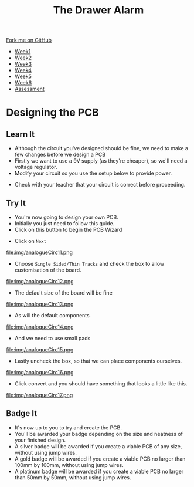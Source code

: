 #+STARTUP:indent
#+HTML_HEAD: <link rel="stylesheet" type="text/css" href="css/styles.css"/>
#+HTML_HEAD_EXTRA: <link href='http://fonts.googleapis.com/css?family=Ubuntu+Mono|Ubuntu' rel='stylesheet' type='text/css'>
#+HTML_HEAD_EXTRA: <script src="http://ajax.googleapis.com/ajax/libs/jquery/1.9.1/jquery.min.js" type="text/javascript"></script>
#+HTML_HEAD_EXTRA: <script src="js/navbar.js" type="text/javascript"></script>
#+OPTIONS: f:nil author:nil num:1 creator:nil timestamp:nil toc:nil

#+TITLE: The Drawer Alarm
#+AUTHOR: Marc Scott

#+BEGIN_HTML
  <div class="github-fork-ribbon-wrapper left">
    <div class="github-fork-ribbon">
      <a href="https://github.com/MarcScott/9-SC-Alarm">Fork me on GitHub</a>
    </div>
  </div>
<div id="stickyribbon">
    <ul>
      <li><a href="1_Lesson.html">Week1</a></li>
      <li><a href="2_Lesson.html">Week2</a></li>
      <li><a href="3_Lesson.html">Week3</a></li>
      <li><a href="4_Lesson.html">Week4</a></li>
      <li><a href="5_Lesson.html">Week5</a></li>
      <li><a href="6_Lesson.html">Week6</a></li>
      <li><a href="assessment.html">Assessment</a></li>
    </ul>
  </div>
#+END_HTML

* COMMENT Use as a template
:PROPERTIES:
:HTML_CONTAINER_CLASS: activity
:END:
** Learn It
:PROPERTIES:
:HTML_CONTAINER_CLASS: learn
:END:
** Research It
:PROPERTIES:
:HTML_CONTAINER_CLASS: research
:END:

** Design It
:PROPERTIES:
:HTML_CONTAINER_CLASS: design
:END:

** Build It
:PROPERTIES:
:HTML_CONTAINER_CLASS: build
:END:

** Test It
:PROPERTIES:
:HTML_CONTAINER_CLASS: test
:END:

** Run It
:PROPERTIES:
:HTML_CONTAINER_CLASS: run
:END:

** Document It
:PROPERTIES:
:HTML_CONTAINER_CLASS: document
:END:

** Code It
:PROPERTIES:
:HTML_CONTAINER_CLASS: code
:END:

** Program It
:PROPERTIES:
:HTML_CONTAINER_CLASS: program
:END:

** Try It
:PROPERTIES:
:HTML_CONTAINER_CLASS: try
:END:

** Badge It
:PROPERTIES:
:HTML_CONTAINER_CLASS: badge
:END:

** Save It
:PROPERTIES:
:HTML_CONTAINER_CLASS: save
:END:

* Designing the PCB
:PROPERTIES:
:HTML_CONTAINER_CLASS: activity
:END:
** Learn It
:PROPERTIES:
:HTML_CONTAINER_CLASS: learn
:END:
- Although the circuit you've designed should be fine, we need to make a few changes before we design a PCB
- Firstly we want to use a 9V supply (as they're cheaper), so we'll need a voltage regulator.
- Modify your circuit so you use the setup below to provide power.
[[file:img/analogueCirc9.png]]
- Check with your teacher that your circuit is correct before proceeding.
** Try It
:PROPERTIES:
:HTML_CONTAINER_CLASS: try
:END:
- You're now going to design your own PCB.
- Initially you just need to follow this guide.
- Click on this button to begin the PCB Wizard
[[file:img/analogueCirc10.png]]
- Click on =Next=
file:img/analogueCirc11.png
- Choose =Single Sided/Thin Tracks= and check the box to allow customisation of the board.
file:img/analogueCirc12.png
- The default size of the board will be fine
file:img/analogueCirc13.png
- As will the default components
file:img/analogueCirc14.png
- And we need to use small pads
file:img/analogueCirc15.png
- Lastly uncheck the box, so that we can place components ourselves.
file:img/analogueCirc16.png
- Click convert and you should have something that looks a little like this.
file:img/analogueCirc17.png
** Badge It
:PROPERTIES:
:HTML_CONTAINER_CLASS: badge
:END:

- It's now up to you to try and create the PCB.
- You'll be awarded your badge depending on the size and neatness of your finished design.
- A silver badge will be awarded if you create a viable PCB of any size, without using jump wires.
- A gold badge will be awarded if you create a viable PCB no larger than 100mm by 100mm, without using jump wires.
- A platinum badge will be awarded if you create a viable PCB no larger than 50mm by 50mm, without using jump wires.
